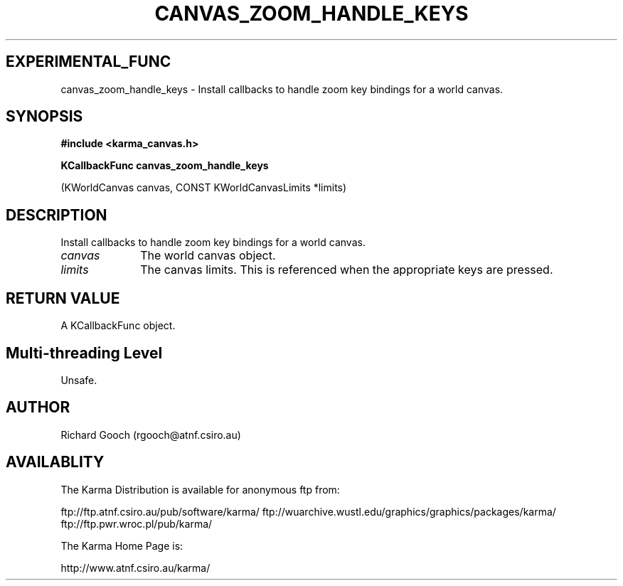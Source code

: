 .TH CANVAS_ZOOM_HANDLE_KEYS 3 "07 Aug 2006" "Karma Distribution"
.SH EXPERIMENTAL_FUNC
canvas_zoom_handle_keys \- Install callbacks to handle zoom key bindings for a world canvas.
.SH SYNOPSIS
.B #include <karma_canvas.h>
.sp
.B KCallbackFunc canvas_zoom_handle_keys
.sp
(KWorldCanvas canvas,
CONST KWorldCanvasLimits *limits)
.SH DESCRIPTION
Install callbacks to handle zoom key bindings for a world canvas.
.IP \fIcanvas\fP 1i
The world canvas object.
.IP \fIlimits\fP 1i
The canvas limits. This is referenced when the appropriate keys
are pressed.
.SH RETURN VALUE
A KCallbackFunc object.
.SH Multi-threading Level
Unsafe.
.SH AUTHOR
Richard Gooch (rgooch@atnf.csiro.au)
.SH AVAILABLITY
The Karma Distribution is available for anonymous ftp from:

ftp://ftp.atnf.csiro.au/pub/software/karma/
ftp://wuarchive.wustl.edu/graphics/graphics/packages/karma/
ftp://ftp.pwr.wroc.pl/pub/karma/

The Karma Home Page is:

http://www.atnf.csiro.au/karma/
